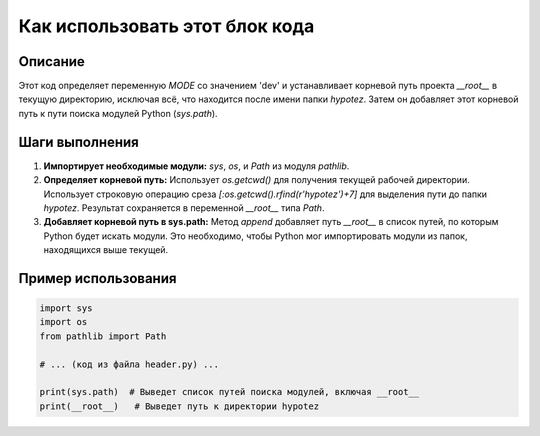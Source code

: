 Как использовать этот блок кода
=========================================================================================

Описание
-------------------------
Этот код определяет переменную `MODE` со значением 'dev' и устанавливает корневой путь проекта `__root__` в текущую директорию, исключая всё, что находится после имени папки `hypotez`. Затем он добавляет этот корневой путь к пути поиска модулей Python (`sys.path`).

Шаги выполнения
-------------------------
1. **Импортирует необходимые модули:** `sys`, `os`, и `Path` из модуля `pathlib`.
2. **Определяет корневой путь:** Использует `os.getcwd()` для получения текущей рабочей директории.  Использует строковую операцию среза `[:os.getcwd().rfind(r'hypotez')+7]` для выделения пути до папки `hypotez`. Результат сохраняется в переменной `__root__` типа `Path`.
3. **Добавляет корневой путь в sys.path:**  Метод `append` добавляет путь `__root__` в список путей, по которым Python будет искать модули. Это необходимо, чтобы Python мог импортировать модули из папок, находящихся выше текущей.

Пример использования
-------------------------
.. code-block:: python

    import sys
    import os
    from pathlib import Path

    # ... (код из файла header.py) ...

    print(sys.path)  # Выведет список путей поиска модулей, включая __root__
    print(__root__)   # Выведет путь к директории hypotez